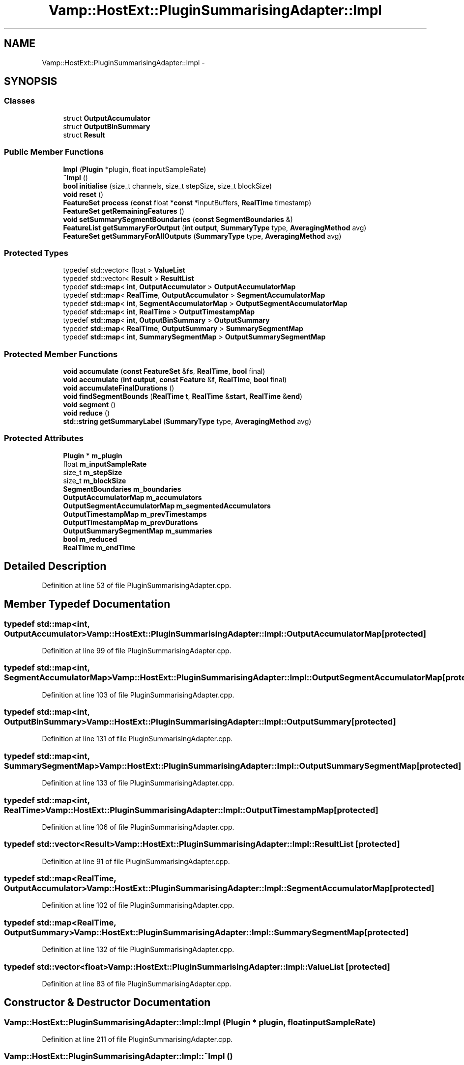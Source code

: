 .TH "Vamp::HostExt::PluginSummarisingAdapter::Impl" 3 "Thu Apr 28 2016" "Audacity" \" -*- nroff -*-
.ad l
.nh
.SH NAME
Vamp::HostExt::PluginSummarisingAdapter::Impl \- 
.SH SYNOPSIS
.br
.PP
.SS "Classes"

.in +1c
.ti -1c
.RI "struct \fBOutputAccumulator\fP"
.br
.ti -1c
.RI "struct \fBOutputBinSummary\fP"
.br
.ti -1c
.RI "struct \fBResult\fP"
.br
.in -1c
.SS "Public Member Functions"

.in +1c
.ti -1c
.RI "\fBImpl\fP (\fBPlugin\fP *plugin, float inputSampleRate)"
.br
.ti -1c
.RI "\fB~Impl\fP ()"
.br
.ti -1c
.RI "\fBbool\fP \fBinitialise\fP (size_t channels, size_t stepSize, size_t blockSize)"
.br
.ti -1c
.RI "\fBvoid\fP \fBreset\fP ()"
.br
.ti -1c
.RI "\fBFeatureSet\fP \fBprocess\fP (\fBconst\fP float *\fBconst\fP *inputBuffers, \fBRealTime\fP timestamp)"
.br
.ti -1c
.RI "\fBFeatureSet\fP \fBgetRemainingFeatures\fP ()"
.br
.ti -1c
.RI "\fBvoid\fP \fBsetSummarySegmentBoundaries\fP (\fBconst\fP \fBSegmentBoundaries\fP &)"
.br
.ti -1c
.RI "\fBFeatureList\fP \fBgetSummaryForOutput\fP (\fBint\fP \fBoutput\fP, \fBSummaryType\fP type, \fBAveragingMethod\fP avg)"
.br
.ti -1c
.RI "\fBFeatureSet\fP \fBgetSummaryForAllOutputs\fP (\fBSummaryType\fP type, \fBAveragingMethod\fP avg)"
.br
.in -1c
.SS "Protected Types"

.in +1c
.ti -1c
.RI "typedef std::vector< float > \fBValueList\fP"
.br
.ti -1c
.RI "typedef std::vector< \fBResult\fP > \fBResultList\fP"
.br
.ti -1c
.RI "typedef \fBstd::map\fP< \fBint\fP, \fBOutputAccumulator\fP > \fBOutputAccumulatorMap\fP"
.br
.ti -1c
.RI "typedef \fBstd::map\fP< \fBRealTime\fP, \fBOutputAccumulator\fP > \fBSegmentAccumulatorMap\fP"
.br
.ti -1c
.RI "typedef \fBstd::map\fP< \fBint\fP, \fBSegmentAccumulatorMap\fP > \fBOutputSegmentAccumulatorMap\fP"
.br
.ti -1c
.RI "typedef \fBstd::map\fP< \fBint\fP, \fBRealTime\fP > \fBOutputTimestampMap\fP"
.br
.ti -1c
.RI "typedef \fBstd::map\fP< \fBint\fP, \fBOutputBinSummary\fP > \fBOutputSummary\fP"
.br
.ti -1c
.RI "typedef \fBstd::map\fP< \fBRealTime\fP, \fBOutputSummary\fP > \fBSummarySegmentMap\fP"
.br
.ti -1c
.RI "typedef \fBstd::map\fP< \fBint\fP, \fBSummarySegmentMap\fP > \fBOutputSummarySegmentMap\fP"
.br
.in -1c
.SS "Protected Member Functions"

.in +1c
.ti -1c
.RI "\fBvoid\fP \fBaccumulate\fP (\fBconst\fP \fBFeatureSet\fP &\fBfs\fP, \fBRealTime\fP, \fBbool\fP final)"
.br
.ti -1c
.RI "\fBvoid\fP \fBaccumulate\fP (\fBint\fP \fBoutput\fP, \fBconst\fP \fBFeature\fP &\fBf\fP, \fBRealTime\fP, \fBbool\fP final)"
.br
.ti -1c
.RI "\fBvoid\fP \fBaccumulateFinalDurations\fP ()"
.br
.ti -1c
.RI "\fBvoid\fP \fBfindSegmentBounds\fP (\fBRealTime\fP \fBt\fP, \fBRealTime\fP &\fBstart\fP, \fBRealTime\fP &\fBend\fP)"
.br
.ti -1c
.RI "\fBvoid\fP \fBsegment\fP ()"
.br
.ti -1c
.RI "\fBvoid\fP \fBreduce\fP ()"
.br
.ti -1c
.RI "\fBstd::string\fP \fBgetSummaryLabel\fP (\fBSummaryType\fP type, \fBAveragingMethod\fP avg)"
.br
.in -1c
.SS "Protected Attributes"

.in +1c
.ti -1c
.RI "\fBPlugin\fP * \fBm_plugin\fP"
.br
.ti -1c
.RI "float \fBm_inputSampleRate\fP"
.br
.ti -1c
.RI "size_t \fBm_stepSize\fP"
.br
.ti -1c
.RI "size_t \fBm_blockSize\fP"
.br
.ti -1c
.RI "\fBSegmentBoundaries\fP \fBm_boundaries\fP"
.br
.ti -1c
.RI "\fBOutputAccumulatorMap\fP \fBm_accumulators\fP"
.br
.ti -1c
.RI "\fBOutputSegmentAccumulatorMap\fP \fBm_segmentedAccumulators\fP"
.br
.ti -1c
.RI "\fBOutputTimestampMap\fP \fBm_prevTimestamps\fP"
.br
.ti -1c
.RI "\fBOutputTimestampMap\fP \fBm_prevDurations\fP"
.br
.ti -1c
.RI "\fBOutputSummarySegmentMap\fP \fBm_summaries\fP"
.br
.ti -1c
.RI "\fBbool\fP \fBm_reduced\fP"
.br
.ti -1c
.RI "\fBRealTime\fP \fBm_endTime\fP"
.br
.in -1c
.SH "Detailed Description"
.PP 
Definition at line 53 of file PluginSummarisingAdapter\&.cpp\&.
.SH "Member Typedef Documentation"
.PP 
.SS "typedef \fBstd::map\fP<\fBint\fP, \fBOutputAccumulator\fP> \fBVamp::HostExt::PluginSummarisingAdapter::Impl::OutputAccumulatorMap\fP\fC [protected]\fP"

.PP
Definition at line 99 of file PluginSummarisingAdapter\&.cpp\&.
.SS "typedef \fBstd::map\fP<\fBint\fP, \fBSegmentAccumulatorMap\fP> \fBVamp::HostExt::PluginSummarisingAdapter::Impl::OutputSegmentAccumulatorMap\fP\fC [protected]\fP"

.PP
Definition at line 103 of file PluginSummarisingAdapter\&.cpp\&.
.SS "typedef \fBstd::map\fP<\fBint\fP, \fBOutputBinSummary\fP> \fBVamp::HostExt::PluginSummarisingAdapter::Impl::OutputSummary\fP\fC [protected]\fP"

.PP
Definition at line 131 of file PluginSummarisingAdapter\&.cpp\&.
.SS "typedef \fBstd::map\fP<\fBint\fP, \fBSummarySegmentMap\fP> \fBVamp::HostExt::PluginSummarisingAdapter::Impl::OutputSummarySegmentMap\fP\fC [protected]\fP"

.PP
Definition at line 133 of file PluginSummarisingAdapter\&.cpp\&.
.SS "typedef \fBstd::map\fP<\fBint\fP, \fBRealTime\fP> \fBVamp::HostExt::PluginSummarisingAdapter::Impl::OutputTimestampMap\fP\fC [protected]\fP"

.PP
Definition at line 106 of file PluginSummarisingAdapter\&.cpp\&.
.SS "typedef std::vector<\fBResult\fP> \fBVamp::HostExt::PluginSummarisingAdapter::Impl::ResultList\fP\fC [protected]\fP"

.PP
Definition at line 91 of file PluginSummarisingAdapter\&.cpp\&.
.SS "typedef \fBstd::map\fP<\fBRealTime\fP, \fBOutputAccumulator\fP> \fBVamp::HostExt::PluginSummarisingAdapter::Impl::SegmentAccumulatorMap\fP\fC [protected]\fP"

.PP
Definition at line 102 of file PluginSummarisingAdapter\&.cpp\&.
.SS "typedef \fBstd::map\fP<\fBRealTime\fP, \fBOutputSummary\fP> \fBVamp::HostExt::PluginSummarisingAdapter::Impl::SummarySegmentMap\fP\fC [protected]\fP"

.PP
Definition at line 132 of file PluginSummarisingAdapter\&.cpp\&.
.SS "typedef std::vector<float> \fBVamp::HostExt::PluginSummarisingAdapter::Impl::ValueList\fP\fC [protected]\fP"

.PP
Definition at line 83 of file PluginSummarisingAdapter\&.cpp\&.
.SH "Constructor & Destructor Documentation"
.PP 
.SS "Vamp::HostExt::PluginSummarisingAdapter::Impl::Impl (\fBPlugin\fP * plugin, float inputSampleRate)"

.PP
Definition at line 211 of file PluginSummarisingAdapter\&.cpp\&.
.SS "Vamp::HostExt::PluginSummarisingAdapter::Impl::~Impl ()"

.PP
Definition at line 218 of file PluginSummarisingAdapter\&.cpp\&.
.SH "Member Function Documentation"
.PP 
.SS "\fBvoid\fP Vamp::HostExt::PluginSummarisingAdapter::Impl::accumulate (\fBconst\fP \fBFeatureSet\fP & fs, \fBRealTime\fP timestamp, \fBbool\fP final)\fC [protected]\fP"
!! is this correct? 
.PP
Definition at line 407 of file PluginSummarisingAdapter\&.cpp\&.
.SS "\fBvoid\fP Vamp::HostExt::PluginSummarisingAdapter::Impl::accumulate (\fBint\fP output, \fBconst\fP \fBFeature\fP & f, \fBRealTime\fP timestamp, \fBbool\fP final)\fC [protected]\fP"

.PP
Definition at line 451 of file PluginSummarisingAdapter\&.cpp\&.
.SS "\fBvoid\fP Vamp::HostExt::PluginSummarisingAdapter::Impl::accumulateFinalDurations ()\fC [protected]\fP"

.PP
Definition at line 558 of file PluginSummarisingAdapter\&.cpp\&.
.SS "\fBvoid\fP Vamp::HostExt::PluginSummarisingAdapter::Impl::findSegmentBounds (\fBRealTime\fP t, \fBRealTime\fP & start, \fBRealTime\fP & end)\fC [protected]\fP"

.PP
Definition at line 602 of file PluginSummarisingAdapter\&.cpp\&.
.SS "\fBPlugin::FeatureSet\fP Vamp::HostExt::PluginSummarisingAdapter::Impl::getRemainingFeatures ()"

.PP
Definition at line 259 of file PluginSummarisingAdapter\&.cpp\&.
.SS "\fBPlugin::FeatureSet\fP Vamp::HostExt::PluginSummarisingAdapter::Impl::getSummaryForAllOutputs (\fBSummaryType\fP type, \fBAveragingMethod\fP avg)"

.PP
Definition at line 388 of file PluginSummarisingAdapter\&.cpp\&.
.SS "\fBPlugin::FeatureList\fP Vamp::HostExt::PluginSummarisingAdapter::Impl::getSummaryForOutput (\fBint\fP output, \fBSummaryType\fP type, \fBAveragingMethod\fP avg)"

.PP
Definition at line 284 of file PluginSummarisingAdapter\&.cpp\&.
.SS "\fBstd::string\fP Vamp::HostExt::PluginSummarisingAdapter::Impl::getSummaryLabel (\fBSummaryType\fP type, \fBAveragingMethod\fP avg)\fC [protected]\fP"

.PP
Definition at line 425 of file PluginSummarisingAdapter\&.cpp\&.
.SS "\fBbool\fP Vamp::HostExt::PluginSummarisingAdapter::Impl::initialise (size_t channels, size_t stepSize, size_t blockSize)"

.PP
Definition at line 223 of file PluginSummarisingAdapter\&.cpp\&.
.SS "\fBPlugin::FeatureSet\fP Vamp::HostExt::PluginSummarisingAdapter::Impl::process (\fBconst\fP float *\fBconst\fP * inputBuffers, \fBRealTime\fP timestamp)"

.PP
Definition at line 245 of file PluginSummarisingAdapter\&.cpp\&.
.SS "\fBvoid\fP Vamp::HostExt::PluginSummarisingAdapter::Impl::reduce ()\fC [protected]\fP"
!! is this right? 
.PP
Definition at line 738 of file PluginSummarisingAdapter\&.cpp\&.
.SS "\fBvoid\fP Vamp::HostExt::PluginSummarisingAdapter::Impl::reset (\fBvoid\fP)"

.PP
Definition at line 232 of file PluginSummarisingAdapter\&.cpp\&.
.SS "\fBvoid\fP Vamp::HostExt::PluginSummarisingAdapter::Impl::segment ()\fC [protected]\fP"

.PP
Definition at line 630 of file PluginSummarisingAdapter\&.cpp\&.
.SS "\fBvoid\fP Vamp::HostExt::PluginSummarisingAdapter::Impl::setSummarySegmentBoundaries (\fBconst\fP \fBSegmentBoundaries\fP & b)"

.PP
Definition at line 270 of file PluginSummarisingAdapter\&.cpp\&.
.SH "Member Data Documentation"
.PP 
.SS "\fBOutputAccumulatorMap\fP Vamp::HostExt::PluginSummarisingAdapter::Impl::m_accumulators\fC [protected]\fP"

.PP
Definition at line 100 of file PluginSummarisingAdapter\&.cpp\&.
.SS "size_t Vamp::HostExt::PluginSummarisingAdapter::Impl::m_blockSize\fC [protected]\fP"

.PP
Definition at line 79 of file PluginSummarisingAdapter\&.cpp\&.
.SS "\fBSegmentBoundaries\fP Vamp::HostExt::PluginSummarisingAdapter::Impl::m_boundaries\fC [protected]\fP"

.PP
Definition at line 81 of file PluginSummarisingAdapter\&.cpp\&.
.SS "\fBRealTime\fP Vamp::HostExt::PluginSummarisingAdapter::Impl::m_endTime\fC [protected]\fP"

.PP
Definition at line 138 of file PluginSummarisingAdapter\&.cpp\&.
.SS "float Vamp::HostExt::PluginSummarisingAdapter::Impl::m_inputSampleRate\fC [protected]\fP"

.PP
Definition at line 77 of file PluginSummarisingAdapter\&.cpp\&.
.SS "\fBPlugin\fP* Vamp::HostExt::PluginSummarisingAdapter::Impl::m_plugin\fC [protected]\fP"

.PP
Definition at line 76 of file PluginSummarisingAdapter\&.cpp\&.
.SS "\fBOutputTimestampMap\fP Vamp::HostExt::PluginSummarisingAdapter::Impl::m_prevDurations\fC [protected]\fP"

.PP
Definition at line 108 of file PluginSummarisingAdapter\&.cpp\&.
.SS "\fBOutputTimestampMap\fP Vamp::HostExt::PluginSummarisingAdapter::Impl::m_prevTimestamps\fC [protected]\fP"

.PP
Definition at line 107 of file PluginSummarisingAdapter\&.cpp\&.
.SS "\fBbool\fP Vamp::HostExt::PluginSummarisingAdapter::Impl::m_reduced\fC [protected]\fP"

.PP
Definition at line 137 of file PluginSummarisingAdapter\&.cpp\&.
.SS "\fBOutputSegmentAccumulatorMap\fP Vamp::HostExt::PluginSummarisingAdapter::Impl::m_segmentedAccumulators\fC [protected]\fP"

.PP
Definition at line 104 of file PluginSummarisingAdapter\&.cpp\&.
.SS "size_t Vamp::HostExt::PluginSummarisingAdapter::Impl::m_stepSize\fC [protected]\fP"

.PP
Definition at line 78 of file PluginSummarisingAdapter\&.cpp\&.
.SS "\fBOutputSummarySegmentMap\fP Vamp::HostExt::PluginSummarisingAdapter::Impl::m_summaries\fC [protected]\fP"

.PP
Definition at line 135 of file PluginSummarisingAdapter\&.cpp\&.

.SH "Author"
.PP 
Generated automatically by Doxygen for Audacity from the source code\&.
